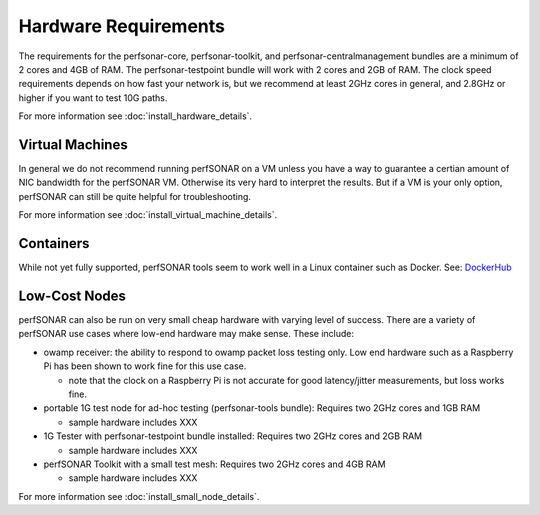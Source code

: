 *************************************
Hardware Requirements
*************************************

The requirements for the perfsonar-core, perfsonar-toolkit, and perfsonar-centralmanagement bundles are a minimum of 2 cores and 4GB of RAM. The perfsonar-testpoint bundle will work with 2 cores and 2GB of RAM. 
The clock speed requirements depends on how fast your network is, but we recommend
at least 2GHz cores in general, and 2.8GHz or higher if you want to test 10G paths.

For more information see :doc:`install_hardware_details`.

Virtual Machines
================

In general we do not recommend running perfSONAR on a VM unless you have a way to guarantee a certian amount of NIC bandwidth 
for the perfSONAR VM. Otherwise its very hard to interpret the results. But if a VM is your only option, perfSONAR can still 
be quite helpful for troubleshooting.

For more information see :doc:`install_virtual_machine_details`.

Containers 
==========

While not yet fully supported, perfSONAR tools seem to work well in a Linux container such as Docker.
See: `DockerHub <https://hub.docker.com/r/bltierney/perfsonar-testpoint-docker/>`_

Low-Cost Nodes
==============

perfSONAR can also be run on very small cheap hardware with varying level of success.
There are a variety of perfSONAR use cases where low-end hardware may make sense. These include:

- owamp receiver: the ability to respond to owamp packet loss testing only. Low end hardware such as a Raspberry Pi has been shown to work fine for this use case.
 
  - note that the clock on a Raspberry Pi is not accurate for good latency/jitter measurements, but loss works fine.

- portable 1G test node for ad-hoc testing (perfsonar-tools bundle): Requires two 2GHz cores and 1GB RAM

  - sample hardware includes XXX

- 1G Tester with perfsonar-testpoint bundle installed: Requires two 2GHz cores and 2GB RAM

  - sample hardware includes XXX

- perfSONAR Toolkit with a small test mesh: Requires two 2GHz cores and 4GB RAM

  - sample hardware includes XXX


For more information see :doc:`install_small_node_details`.


